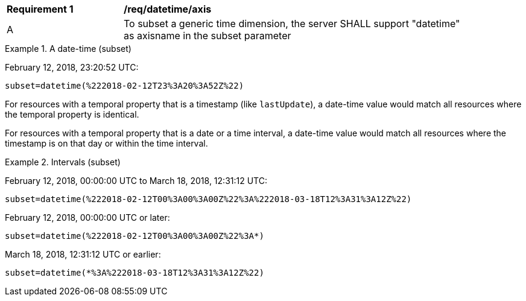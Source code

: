 [[req_tiles-datetime-axis.adoc]]
[width="90%",cols="2,6a"]
|===
^|*Requirement {counter:req-id}* |*/req/datetime/axis*
^|A |To subset a generic time dimension, the server SHALL support "datetime" as axisname in the subset parameter
|===

.A date-time (subset)
=================
February 12, 2018, 23:20:52 UTC:

`subset=datetime(%222018-02-12T23%3A20%3A52Z%22)`
=================

For resources with a temporal property that is a timestamp (like `lastUpdate`), a date-time value would match all resources where the temporal property is identical.

For resources with a temporal property that is a date or a time interval, a date-time value would match all resources where the timestamp is on that day or within the time interval.

.Intervals (subset)
=================
February 12, 2018, 00:00:00 UTC to March 18, 2018, 12:31:12 UTC:

`subset=datetime(%222018-02-12T00%3A00%3A00Z%22%3A%222018-03-18T12%3A31%3A12Z%22)`

February 12, 2018, 00:00:00 UTC or later:

`subset=datetime(%222018-02-12T00%3A00%3A00Z%22%3A*)`

March 18, 2018, 12:31:12 UTC or earlier:

`subset=datetime(*%3A%222018-03-18T12%3A31%3A12Z%22)`
=================
